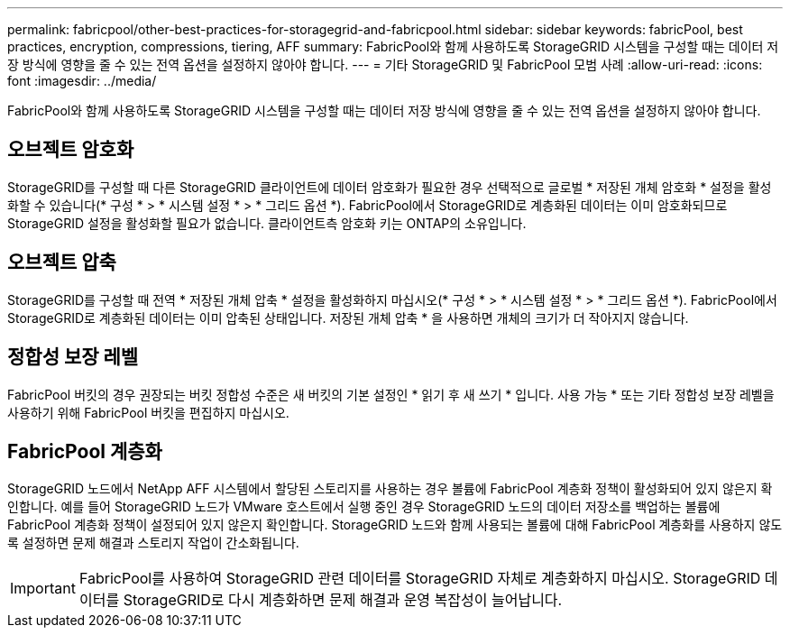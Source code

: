 ---
permalink: fabricpool/other-best-practices-for-storagegrid-and-fabricpool.html 
sidebar: sidebar 
keywords: fabricPool, best practices, encryption, compressions, tiering, AFF 
summary: FabricPool와 함께 사용하도록 StorageGRID 시스템을 구성할 때는 데이터 저장 방식에 영향을 줄 수 있는 전역 옵션을 설정하지 않아야 합니다. 
---
= 기타 StorageGRID 및 FabricPool 모범 사례
:allow-uri-read: 
:icons: font
:imagesdir: ../media/


[role="lead"]
FabricPool와 함께 사용하도록 StorageGRID 시스템을 구성할 때는 데이터 저장 방식에 영향을 줄 수 있는 전역 옵션을 설정하지 않아야 합니다.



== 오브젝트 암호화

StorageGRID를 구성할 때 다른 StorageGRID 클라이언트에 데이터 암호화가 필요한 경우 선택적으로 글로벌 * 저장된 개체 암호화 * 설정을 활성화할 수 있습니다(* 구성 * > * 시스템 설정 * > * 그리드 옵션 *). FabricPool에서 StorageGRID로 계층화된 데이터는 이미 암호화되므로 StorageGRID 설정을 활성화할 필요가 없습니다. 클라이언트측 암호화 키는 ONTAP의 소유입니다.



== 오브젝트 압축

StorageGRID를 구성할 때 전역 * 저장된 개체 압축 * 설정을 활성화하지 마십시오(* 구성 * > * 시스템 설정 * > * 그리드 옵션 *). FabricPool에서 StorageGRID로 계층화된 데이터는 이미 압축된 상태입니다. 저장된 개체 압축 * 을 사용하면 개체의 크기가 더 작아지지 않습니다.



== 정합성 보장 레벨

FabricPool 버킷의 경우 권장되는 버킷 정합성 수준은 새 버킷의 기본 설정인 * 읽기 후 새 쓰기 * 입니다. 사용 가능 * 또는 기타 정합성 보장 레벨을 사용하기 위해 FabricPool 버킷을 편집하지 마십시오.



== FabricPool 계층화

StorageGRID 노드에서 NetApp AFF 시스템에서 할당된 스토리지를 사용하는 경우 볼륨에 FabricPool 계층화 정책이 활성화되어 있지 않은지 확인합니다. 예를 들어 StorageGRID 노드가 VMware 호스트에서 실행 중인 경우 StorageGRID 노드의 데이터 저장소를 백업하는 볼륨에 FabricPool 계층화 정책이 설정되어 있지 않은지 확인합니다. StorageGRID 노드와 함께 사용되는 볼륨에 대해 FabricPool 계층화를 사용하지 않도록 설정하면 문제 해결과 스토리지 작업이 간소화됩니다.


IMPORTANT: FabricPool를 사용하여 StorageGRID 관련 데이터를 StorageGRID 자체로 계층화하지 마십시오. StorageGRID 데이터를 StorageGRID로 다시 계층화하면 문제 해결과 운영 복잡성이 늘어납니다.
